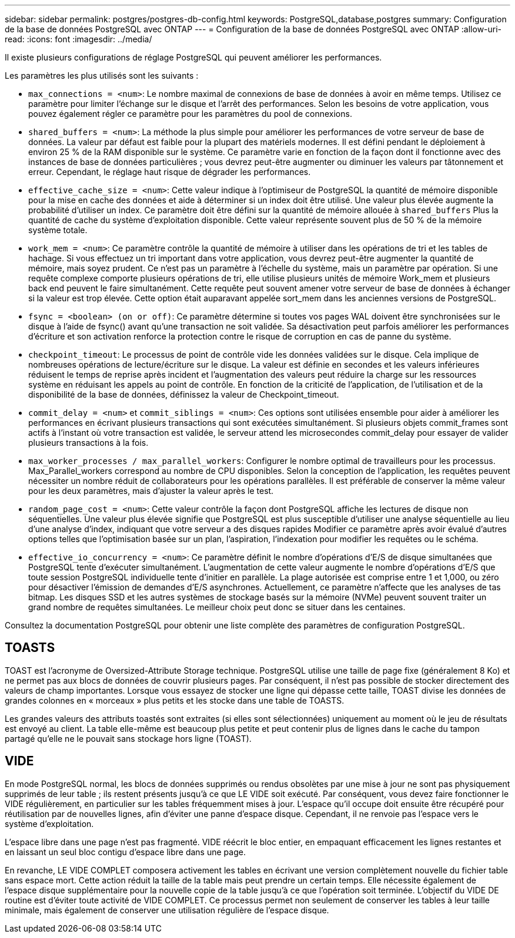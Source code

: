 ---
sidebar: sidebar 
permalink: postgres/postgres-db-config.html 
keywords: PostgreSQL,database,postgres 
summary: Configuration de la base de données PostgreSQL avec ONTAP 
---
= Configuration de la base de données PostgreSQL avec ONTAP
:allow-uri-read: 
:icons: font
:imagesdir: ../media/


[role="lead"]
Il existe plusieurs configurations de réglage PostgreSQL qui peuvent améliorer les performances.

Les paramètres les plus utilisés sont les suivants :

* `max_connections = <num>`: Le nombre maximal de connexions de base de données à avoir en même temps. Utilisez ce paramètre pour limiter l'échange sur le disque et l'arrêt des performances. Selon les besoins de votre application, vous pouvez également régler ce paramètre pour les paramètres du pool de connexions.
* `shared_buffers = <num>`: La méthode la plus simple pour améliorer les performances de votre serveur de base de données. La valeur par défaut est faible pour la plupart des matériels modernes. Il est défini pendant le déploiement à environ 25 % de la RAM disponible sur le système. Ce paramètre varie en fonction de la façon dont il fonctionne avec des instances de base de données particulières ; vous devrez peut-être augmenter ou diminuer les valeurs par tâtonnement et erreur. Cependant, le réglage haut risque de dégrader les performances.
* `effective_cache_size = <num>`: Cette valeur indique à l'optimiseur de PostgreSQL la quantité de mémoire disponible pour la mise en cache des données et aide à déterminer si un index doit être utilisé. Une valeur plus élevée augmente la probabilité d'utiliser un index. Ce paramètre doit être défini sur la quantité de mémoire allouée à `shared_buffers` Plus la quantité de cache du système d'exploitation disponible. Cette valeur représente souvent plus de 50 % de la mémoire système totale.
* `work_mem = <num>`: Ce paramètre contrôle la quantité de mémoire à utiliser dans les opérations de tri et les tables de hachage. Si vous effectuez un tri important dans votre application, vous devrez peut-être augmenter la quantité de mémoire, mais soyez prudent. Ce n'est pas un paramètre à l'échelle du système, mais un paramètre par opération. Si une requête complexe comporte plusieurs opérations de tri, elle utilise plusieurs unités de mémoire Work_mem et plusieurs back end peuvent le faire simultanément. Cette requête peut souvent amener votre serveur de base de données à échanger si la valeur est trop élevée. Cette option était auparavant appelée sort_mem dans les anciennes versions de PostgreSQL.
* `fsync = <boolean> (on or off)`: Ce paramètre détermine si toutes vos pages WAL doivent être synchronisées sur le disque à l'aide de fsync() avant qu'une transaction ne soit validée. Sa désactivation peut parfois améliorer les performances d'écriture et son activation renforce la protection contre le risque de corruption en cas de panne du système.
* `checkpoint_timeout`: Le processus de point de contrôle vide les données validées sur le disque. Cela implique de nombreuses opérations de lecture/écriture sur le disque. La valeur est définie en secondes et les valeurs inférieures réduisent le temps de reprise après incident et l'augmentation des valeurs peut réduire la charge sur les ressources système en réduisant les appels au point de contrôle. En fonction de la criticité de l'application, de l'utilisation et de la disponibilité de la base de données, définissez la valeur de Checkpoint_timeout.
* `commit_delay = <num>` et `commit_siblings = <num>`: Ces options sont utilisées ensemble pour aider à améliorer les performances en écrivant plusieurs transactions qui sont exécutées simultanément. Si plusieurs objets commit_frames sont actifs à l'instant où votre transaction est validée, le serveur attend les microsecondes commit_delay pour essayer de valider plusieurs transactions à la fois.
* `max_worker_processes / max_parallel_workers`: Configurer le nombre optimal de travailleurs pour les processus. Max_Parallel_workers correspond au nombre de CPU disponibles. Selon la conception de l'application, les requêtes peuvent nécessiter un nombre réduit de collaborateurs pour les opérations parallèles. Il est préférable de conserver la même valeur pour les deux paramètres, mais d'ajuster la valeur après le test.
* `random_page_cost = <num>`: Cette valeur contrôle la façon dont PostgreSQL affiche les lectures de disque non séquentielles. Une valeur plus élevée signifie que PostgreSQL est plus susceptible d'utiliser une analyse séquentielle au lieu d'une analyse d'index, indiquant que votre serveur a des disques rapides Modifier ce paramètre après avoir évalué d'autres options telles que l'optimisation basée sur un plan, l'aspiration, l'indexation pour modifier les requêtes ou le schéma.
* `effective_io_concurrency = <num>`: Ce paramètre définit le nombre d'opérations d'E/S de disque simultanées que PostgreSQL tente d'exécuter simultanément. L'augmentation de cette valeur augmente le nombre d'opérations d'E/S que toute session PostgreSQL individuelle tente d'initier en parallèle. La plage autorisée est comprise entre 1 et 1,000, ou zéro pour désactiver l'émission de demandes d'E/S asynchrones. Actuellement, ce paramètre n'affecte que les analyses de tas bitmap. Les disques SSD et les autres systèmes de stockage basés sur la mémoire (NVMe) peuvent souvent traiter un grand nombre de requêtes simultanées. Le meilleur choix peut donc se situer dans les centaines.


Consultez la documentation PostgreSQL pour obtenir une liste complète des paramètres de configuration PostgreSQL.



== TOASTS

TOAST est l'acronyme de Oversized-Attribute Storage technique. PostgreSQL utilise une taille de page fixe (généralement 8 Ko) et ne permet pas aux blocs de données de couvrir plusieurs pages. Par conséquent, il n'est pas possible de stocker directement des valeurs de champ importantes. Lorsque vous essayez de stocker une ligne qui dépasse cette taille, TOAST divise les données de grandes colonnes en « morceaux » plus petits et les stocke dans une table de TOASTS.

Les grandes valeurs des attributs toastés sont extraites (si elles sont sélectionnées) uniquement au moment où le jeu de résultats est envoyé au client. La table elle-même est beaucoup plus petite et peut contenir plus de lignes dans le cache du tampon partagé qu'elle ne le pouvait sans stockage hors ligne (TOAST).



== VIDE

En mode PostgreSQL normal, les blocs de données supprimés ou rendus obsolètes par une mise à jour ne sont pas physiquement supprimés de leur table ; ils restent présents jusqu'à ce que LE VIDE soit exécuté. Par conséquent, vous devez faire fonctionner le VIDE régulièrement, en particulier sur les tables fréquemment mises à jour. L'espace qu'il occupe doit ensuite être récupéré pour réutilisation par de nouvelles lignes, afin d'éviter une panne d'espace disque. Cependant, il ne renvoie pas l'espace vers le système d'exploitation.

L'espace libre dans une page n'est pas fragmenté. VIDE réécrit le bloc entier, en empaquant efficacement les lignes restantes et en laissant un seul bloc contigu d'espace libre dans une page.

En revanche, LE VIDE COMPLET composera activement les tables en écrivant une version complètement nouvelle du fichier table sans espace mort. Cette action réduit la taille de la table mais peut prendre un certain temps. Elle nécessite également de l'espace disque supplémentaire pour la nouvelle copie de la table jusqu'à ce que l'opération soit terminée. L'objectif du VIDE DE routine est d'éviter toute activité de VIDE COMPLET. Ce processus permet non seulement de conserver les tables à leur taille minimale, mais également de conserver une utilisation régulière de l'espace disque.
